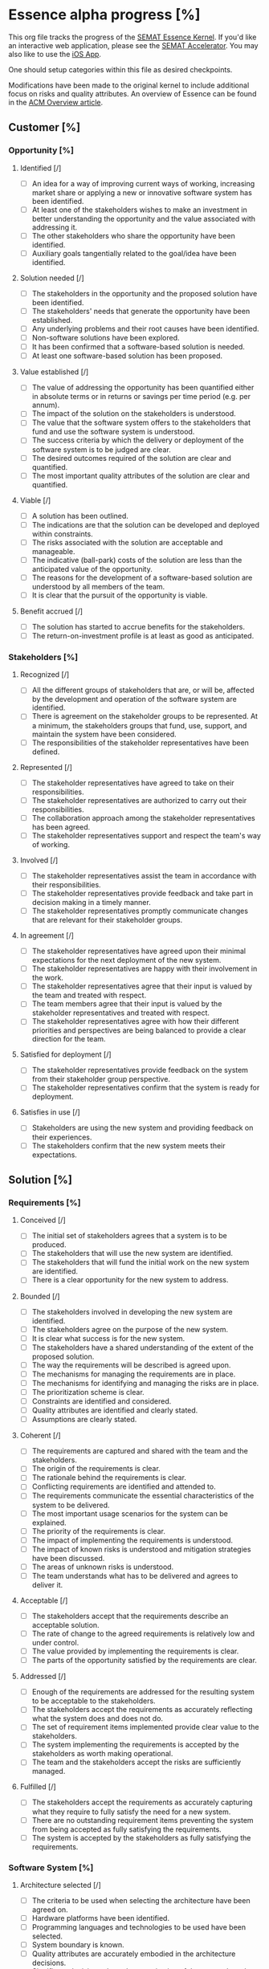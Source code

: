 #+PROPERTY: COOKIE_DATA recursive

* Essence alpha progress [%]
  :PROPERTIES:
  :COOKIE_DATA: recursive
  :END:

  This org file tracks the progress of the [[http://queue.acm.org/detail.cfm?id=2389616][SEMAT Essence Kernel]].
  If you'd like an interactive web application, please see the [[http://sematacc.meteor.com/][SEMAT Accelerator]].
  You may also like to use the [[http://www.ivarjacobson.com/Alpha_State_Explorer_App/][iOS App]].

  One should setup categories within this file as desired checkpoints.

  Modifications have been made to the original kernel to include additional
  focus on risks and quality attributes.  An overview of Essence can be found
  in the [[http://queue.acm.org/detail.cfm?id=2389616][ACM Overview article]].

** Customer [%]

*** Opportunity [%]

**** Identified [/]
 - [ ] An idea for a way of improving current ways of working, increasing
       market share or applying a new or innovative software system has been
       identified.
 - [ ] At least one of the stakeholders wishes to make an investment in
       better understanding the opportunity and the value associated with
       addressing it.
 - [ ] The other stakeholders who share the opportunity have been identified.
 - [ ] Auxiliary goals tangentially related to the goal/idea have been
       identified.

**** Solution needed [/]
 - [ ] The stakeholders in the opportunity and the proposed solution have
       been identified.
 - [ ] The stakeholders' needs that generate the opportunity have been
       established.
 - [ ] Any underlying problems and their root causes have been identified.
 - [ ] Non-software solutions have been explored.
 - [ ] It has been confirmed that a software-based solution is needed.
 - [ ] At least one software-based solution has been proposed.

**** Value established [/]
 - [ ] The value of addressing the opportunity has been quantified either in
       absolute terms or in returns or savings per time period (e.g. per
       annum).
 - [ ] The impact of the solution on the stakeholders is understood.
 - [ ] The value that the software system offers to the stakeholders that
       fund and use the software system is understood.
 - [ ] The success criteria by which the delivery or deployment of the software
       system is to be judged are clear.
 - [ ] The desired outcomes required of the solution are clear and quantified.
 - [ ] The most important quality attributes of the solution are clear and
       quantified.

**** Viable [/]
 - [ ] A solution has been outlined.
 - [ ] The indications are that the solution can be developed and deployed
       within constraints.
 - [ ] The risks associated with the solution are acceptable and manageable.
 - [ ] The indicative (ball-park) costs of the solution are less than the
       anticipated value of the opportunity.
 - [ ] The reasons for the development of a software-based solution are
       understood by all members of the team.
 - [ ] It is clear that the pursuit of the opportunity is viable.

**** Benefit accrued [/]
 - [ ] The solution has started to accrue benefits for the stakeholders.
 - [ ] The return-on-investment profile is at least as good as anticipated.

*** Stakeholders [%]

**** Recognized [/]
 - [ ] All the different groups of stakeholders that are, or will be,
       affected by the development and operation of the software system are
       identified.
 - [ ] There is agreement on the stakeholder groups to be represented. At a
       minimum, the stakeholders groups that fund, use, support, and maintain
       the system have been considered.
 - [ ] The responsibilities of the stakeholder representatives have been
       defined.

**** Represented [/]
 - [ ] The stakeholder representatives have agreed to take on their
       responsibilities.
 - [ ] The stakeholder representatives are authorized to carry out their
       responsibilities.
 - [ ] The collaboration approach among the stakeholder representatives has
       been agreed.
 - [ ] The stakeholder representatives support and respect the team's way of
       working.

**** Involved [/]
 - [ ] The stakeholder representatives assist the team in accordance with
       their responsibilities.
 - [ ] The stakeholder representatives provide feedback and take part in
       decision making in a timely manner.
 - [ ] The stakeholder representatives promptly communicate changes that are
       relevant for their stakeholder groups.

**** In agreement [/]
 - [ ] The stakeholder representatives have agreed upon their minimal
       expectations for the next deployment of the new system.
 - [ ] The stakeholder representatives are happy with their involvement in
       the work.
 - [ ] The stakeholder representatives agree that their input is valued by
       the team and treated with respect.
 - [ ] The team members agree that their input is valued by the stakeholder
       representatives and treated with respect.
 - [ ] The stakeholder representatives agree with how their different
       priorities and perspectives are being balanced to provide a clear
       direction for the team.

**** Satisfied for deployment [/]
 - [ ] The stakeholder representatives provide feedback on the system from
       their stakeholder group perspective.
 - [ ] The stakeholder representatives confirm that the system is ready for
       deployment.

**** Satisfies in use [/]
 - [ ] Stakeholders are using the new system and providing feedback on their
       experiences.
 - [ ] The stakeholders confirm that the new system meets their expectations.

** Solution [%]

*** Requirements [%]

**** Conceived [/]
 - [ ] The initial set of stakeholders agrees that a system is to be
       produced.
 - [ ] The stakeholders that will use the new system are identified.
 - [ ] The stakeholders that will fund the initial work on the new system are
       identified.
 - [ ] There is a clear opportunity for the new system to address.

**** Bounded [/]
 - [ ] The stakeholders involved in developing the new system are identified.
 - [ ] The stakeholders agree on the purpose of the new system.
 - [ ] It is clear what success is for the new system.
 - [ ] The stakeholders have a shared understanding of the extent of the
       proposed solution.
 - [ ] The way the requirements will be described is agreed upon.
 - [ ] The mechanisms for managing the requirements are in place.
 - [ ] The mechanisms for identifying and managing the risks are in place.
 - [ ] The prioritization scheme is clear.
 - [ ] Constraints are identified and considered.
 - [ ] Quality attributes are identified and clearly stated.
 - [ ] Assumptions are clearly stated.

**** Coherent [/]
 - [ ] The requirements are captured and shared with the team and the
       stakeholders.
 - [ ] The origin of the requirements is clear.
 - [ ] The rationale behind the requirements is clear.
 - [ ] Conflicting requirements are identified and attended to.
 - [ ] The requirements communicate the essential characteristics of the
       system to be delivered.
 - [ ] The most important usage scenarios for the system can be explained.
 - [ ] The priority of the requirements is clear.
 - [ ] The impact of implementing the requirements is understood.
 - [ ] The impact of known risks is understood and mitigation strategies have
       been discussed.
 - [ ] The areas of unknown risks is understood.
 - [ ] The team understands what has to be delivered and agrees to deliver
       it.

**** Acceptable [/]
 - [ ] The stakeholders accept that the requirements describe an acceptable
       solution.
 - [ ] The rate of change to the agreed requirements is relatively low and
       under control.
 - [ ] The value provided by implementing the requirements is clear.
 - [ ] The parts of the opportunity satisfied by the requirements are clear.

**** Addressed [/]
 - [ ] Enough of the requirements are addressed for the resulting system to
       be acceptable to the stakeholders.
 - [ ] The stakeholders accept the requirements as accurately reflecting what
       the system does and does not do.
 - [ ] The set of requirement items implemented provide clear value to the
       stakeholders.
 - [ ] The system implementing the requirements is accepted by the
       stakeholders as worth making operational.
 - [ ] The team and the stakeholders accept the risks are sufficiently
       managed.

**** Fulfilled [/]
 - [ ] The stakeholders accept the requirements as accurately capturing what
       they require to fully satisfy the need for a new system.
 - [ ] There are no outstanding requirement items preventing the system from
       being accepted as fully satisfying the requirements.
 - [ ] The system is accepted by the stakeholders as fully satisfying the
       requirements.

*** Software System [%]

**** Architecture selected [/]
 - [ ] The criteria to be used when selecting the architecture have been
       agreed on.
 - [ ] Hardware platforms have been identified.
 - [ ] Programming languages and technologies to be used have been selected.
 - [ ] System boundary is known.
 - [ ] Quality attributes are accurately embodied in the architecture
       decisions.
 - [ ] Significant decisions about the organization of the system have been
       made.
 - [ ] Buy, build and reuse decisions have been made.
 - [ ] There is an agreed approach for capturing architectural changes
       throughout the project.

**** Demonstrable [/]
 - [ ] Key architectural characteristics have been demonstrated.
 - [ ] The system can be exercised and its quality attributes (potentially
       including performance) can be measured.
 - [ ] Critical hardware configurations have been demonstrated.
 - [ ] Critical interfaces have been demonstrated.
 - [ ] The integration with other existing systems has been demonstrated.
 - [ ] The relevant stakeholders agree that the demonstrated architecture is
       appropriate.

**** Usable [/]
 - [ ] The system can be operated by stakeholders who use it.
 - [ ] The functionality provided by the system has been tested.
 - [ ] The performance of the system is acceptable to the stakeholders.
 - [ ] The values of all targeted quality attributes of the system are
       acceptable to the stakeholders.
 - [ ] Defect levels are acceptable to the stakeholders.
 - [ ] The system is fully documented.
 - [ ] Release content is known.
 - [ ] The added value provided by the system is clear.

**** Ready [/]
 - [ ] Installation and other user documentation are available.
 - [ ] The stakeholder representatives accept the system as fit-for-purpose.
 - [ ] The stakeholder representatives want to make the system operational.
 - [ ] Operational support is in place.

**** Operational [/]
 - [ ] The system has been made available to the stakeholders intended to use
       it.
 - [ ] At least one example of the system is fully operational.
 - [ ] The system is fully supported to the agreed service levels.

**** Retired [/]
 - [ ] The system has been replaced or discontinued.
 - [ ] The system is no longer supported.
 - [ ] There are no “official” stakeholders who still use the system.
 - [ ] Updates to the system will no longer be produced.

** Endeavor [%]

*** Work [%]

**** Initiated [/]
 - [ ] The result required of the work being initiated is clear.
 - [ ] Any constraints on the work’s performance/operation are clearly identified.
 - [ ] The stakeholders that will fund the work are known.
 - [ ] The initiator of the work is clearly identified.
 - [ ] The stakeholders that will accept the results are known.
 - [ ] The source of funding is clear.
 - [ ] The priority of the work is clear.

**** Prepared [/]
 - [ ] Commitment is made.
 - [ ] Cost and effort of the work are estimated.
 - [ ] Resource availability is understood.
 - [ ] Governance policies and procedures are clear.
 - [ ] Risk exposure is understood.
 - [ ] Acceptance criteria are defined and agreed with client.
 - [ ] The work is broken down sufficiently for productive work to start.
 - [ ] Work items have been identified and prioritized by the team and
       stakeholders.
 - [ ] A credible plan is in place.
 - [ ] Funding to start the work is in place.
 - [ ] The team is ready to start the work.
 - [ ] Integration and delivery points are defined.

**** Started [/]
 - [ ] Development work has been started.
 - [ ] Work progress is monitored.
 - [ ] The work is being broken down into actionable work items with clear
       definitions of done.
 - [ ] Team members are accepting and progressing work items.
 - [ ] Any delivery or integration systems are provisioned as necessary.

**** Under control [/]
 - [ ] Work items are being completed.
 - [ ] Unplanned work is under control.
 - [ ] Risks are under control as the impact if they occur and the likelihood
       of them occurring have been reduced to acceptable levels.
 - [ ] Estimates are revised to reflect the team’s performance.
 - [ ] Measures are available to show progress and velocity.
 - [ ] Re-work is under control.
 - [ ] Work items are consistently completed on time and within their
       estimates.

**** Concluded [/]
 - [ ] All outstanding work items are administrative housekeeping or related
       to preparing the next piece of work.
 - [ ] Work results are being achieved.
 - [ ] The client has accepted the resulting software system.

**** Closed [/]
 - [ ] Lessons learned have been itemized, recorded and discussed.
 - [ ] Metrics have been made available.
 - [ ] Everything has been archived.
 - [ ] The budget has been reconciled and closed.
 - [ ] The team has been released.
 - [ ] There are no outstanding, uncompleted work items needed to satisfy the
       requirements or the client.

*** Team [%]

**** Seeded [/]
 - [ ] The team mission has been defined in terms of the opportunities and
       outcomes.
 - [ ] Constraints on the team's operation are known.
 - [ ] Mechanisms to grow the team are in place.
 - [ ] The composition of the team is defined.
 - [ ] Any constraints on where and how the work is carried out are defined.
 - [ ] The team's responsibilities are outlined.
 - [ ] The level of team commitment is clear.
 - [ ] Required competencies are identified.
 - [ ] The team size is determined.
 - [ ] Governance rules are defined.
 - [ ] Leadership model is selected.

**** Formed [/]
 - [ ] Individual responsibilities are understood.
 - [ ] Enough team members have been recruited to enable the work to
       progress.
 - [ ] Every team member understands how the team is organized.
 - [ ] All team members understand how to perform their work.
 - [ ] The team members have met (perhaps virtually) and are beginning to get
       to know each other.
 - [ ] The team members understand their responsibilities and how they align
       with their competencies.
 - [ ] Team members are accepting work.
 - [ ] Any external collaborators (organizations, teams and individuals) are
       identified.
 - [ ] Team communication mechanisms have been defined.
 - [ ] Each team member commits to working on the team as defined.

**** Collaborating [/]
 - [ ] The team is working as one cohesive unit.
 - [ ] Communication within the team is open and honest.
 - [ ] The team is focused on achieving the team mission.
 - [ ] The team members put the success of the team as a whole ahead of their
       own personal objectives.
 - [ ] The team members know each other.

**** Performing [/]
 - [ ] The team consistently meets its commitments.
 - [ ] The team continuously adapts to the changing context.
 - [ ] The team identifies and addresses problems without outside help.
 - [ ] The team identifies and acquires outside help or review when needed.
 - [ ] The team is consistently producing high quality output.
 - [ ] The team is considered a high performance team.
 - [ ] Effective progress is being achieved with minimal avoidable
       backtracking and reworking.
 - [ ] Wasted work, and the potential for wasted work are continuously
       eliminated.

**** Adjourned [/]
 - [ ] The team responsibilities have been handed over or fulfilled.
 - [ ] The team members have taken any necessary rest following the project's
       conclusion.
 - [ ] The team members are available for assignment to other teams.
 - [ ] No further effort is being put in by the team to complete the mission.

*** Way-of-Working [%]

**** Principles established [/]
 - [ ] Principles and constraints are committed to by the team.
 - [ ] Principles and constraints are agreed to by the stakeholders.
 - [ ] The practice needs of the work and its stakeholders are agreed.
 - [ ] The tool needs of the work and its stakeholders are agreed.
 - [ ] A recommendation for the approach to be taken is available.
 - [ ] The context within which the team will operate is understood.
 - [ ] The constraints that apply to the selection and use of practices and
       tools are known.
 - [ ] The constraints that govern the selection and acquisition of the
       team's practices and tools are known.

**** Foundation established [/]
 - [ ] The key practices and tools that form the foundation of the
       way-of-working are selected.
 - [ ] Enough practices for work to start are agreed to by the team.
 - [ ] All non-negotiable practices and tools have been identified.
 - [ ] The gaps that exist between the practices and tools that are needed
       and the practices and tools that are available have been analyzed and
       understood.
 - [ ] The capability gaps that exist between what is needed to execute the
       desired way of working and the capability levels of the team have been
       analyzed and understood.
 - [ ] The selected practices and tools have been integrated to form a usable
       way-of-working.

**** In use [/]
 - [ ] The practices and tools are being used to do real work.
 - [ ] The use of the practices and tools selected is regularly inspected.
 - [ ] The practices and tools are being adapted to the team’s context.
 - [ ] The use of the practices and tools is supported by the team.
 - [ ] Procedures are in place to handle feedback on the team’s way of
       working.
 - [ ] The practices and tools support team working and collaboration.

**** In place [/]
 - [ ] The practices and tools are being used by the whole team to perform
       their work.
 - [ ] All team members have access to the practices and tools required to do
       their work.
 - [ ] The whole team is involved in the inspection and adaptation of the
       way-of-working.
 - [ ] Feedback on the team's way-of-working is directly incorporated.

**** Working well [/]
 - [ ] Team members are making progress as planned by using and adapting the
       way-of-working to suit their current context.
 - [ ] The team naturally applies the practices without thinking about them.
 - [ ] The tools naturally support the way that the team works.
 - [ ] The team continually tunes their use of the practices and tools.

**** Retired [/]
 - [ ] The team's way of working is no longer being used.
 - [ ] Lessons learned are shared for future use.

